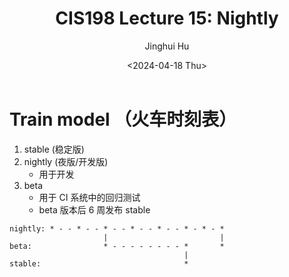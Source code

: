 #+TITLE: CIS198 Lecture 15: Nightly
#+AUTHOR: Jinghui Hu
#+EMAIL: hujinghui@buaa.edu.cn
#+DATE: <2024-04-18 Thu>
#+STARTUP: overview num indent
#+OPTIONS: ^:nil


* Train model （火车时刻表）
1. stable (稳定版)
2. nightly (夜版/开发版)
   - 用于开发
3. beta
   - 用于 CI 系统中的回归测试
   - beta 版本后 6 周发布 stable
#+BEGIN_EXAMPLE
  nightly: * - - * - - * - - * - - * - - * - * - *
                       |                         |
  beta:                * - - - - - - - - *       *
                                         |
  stable:                                *
#+END_EXAMPLE
